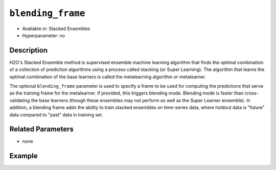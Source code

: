 ``blending_frame``
------------------

- Available in: Stacked Ensembles
- Hyperparameter: no

Description
~~~~~~~~~~~

H2O's Stacked Ensemble method is supervised ensemble machine learning algorithm that finds the optimal combination of a collection of prediction algorithms using a process called stacking (or Super Learning). The algorithm that learns the optimal combination of the base learners is called the metalearning algorithm or metalearner. 

The optional ``blending_frame`` parameter is used to specify a frame to be used for computing the predictions that serve as the training frame for the metalearner. If provided, this triggers blending mode. Blending mode is faster than cross-validating the base learners (though these ensembles may not perform as well as the Super Learner ensemble). In addition, a blending frame adds the ability to train stacked ensembles on time-series data, where holdout data is "future" data compared to "past" data in training set.

Related Parameters
~~~~~~~~~~~~~~~~~~

- none

Example
~~~~~~~

.. example-code::
   .. code-block:: r

    library(h2o)
    h2o.init()

    # import the higgs_train_5k train and test datasets
    higgs <- h2o.importFile("https://s3.amazonaws.com/h2o-public-test-data/smalldata/testng/higgs_train_5k.csv")

    # split the dataset into training and blending frames
    higgs.splits <- h2o.splitFrame(data =  higgs, ratios = .8, seed = 1234)
    train <- higgs.splits[[1]]
    blend <- higgs.splits[[2]]

    # Identify predictors and response
    y <- "response"
    x <- setdiff(names(train), y)

    # Convert the response column in train and test datasets to a factor    
    train[,y] <- as.factor(train[,y])
    blend[,y] <- as.factor(blend[,y])

    # Set number of folds for base learners   
    nfolds <- 3  

    # Train & Cross-validate a GBM model
    my_gbm <- h2o.gbm(x = x,
                      y = y,
                      training_frame = train,
                      distribution = "bernoulli",
                      ntrees = 10,
                      nfolds = nfolds,
                      keep_cross_validation_predictions = TRUE,
                      seed = 1)

    # Train & Cross-validate an RF model
    my_rf <- h2o.randomForest(x = x,
                              y = y,
                              training_frame = train,
                              ntrees = 10,
                              nfolds = nfolds,
                              keep_cross_validation_predictions = TRUE,
                              seed = 1)

    # Train a stacked ensemble using a blending frame
    stack <- h2o.stackedEnsemble(x = x,
                                 y = y,
                                 base_models = list(my_gbm, my_rf),
                                 training_frame = train,
                                 blending_frame = blend,
                                 seed = 1)
    h2o.auc(h2o.performance(stack, blend))
    # [1] 0.7576039

   .. code-block:: python

    import h2o
    from h2o.estimators.random_forest import H2ORandomForestEstimator
    from h2o.estimators.gbm import H2OGradientBoostingEstimator
    from h2o.estimators.stackedensemble import H2OStackedEnsembleEstimator
    h2o.init()

    # import the higgs_train_5k train and test datasets
    higgs = h2o.import_file("https://s3.amazonaws.com/h2o-public-test-data/smalldata/testng/higgs_train_5k.csv")

    # split the dataset into training and blending
    train, blend = higgs.split_frame(ratios = [.8], seed = 1234)

    # Identify predictors and response
    x = train.columns
    y = "response"
    x.remove(y)

    # Convert the response column in train and test datasets to a factor
    train[y] = train[y].asfactor()
    blend[y] = blend[y].asfactor()


    # Set number of folds for base learners
    nfolds = 3

    # Train and cross-validate a GBM model
    my_gbm = H2OGradientBoostingEstimator(distribution="bernoulli",
                                          ntrees=10,
                                          nfolds=nfolds,
                                          fold_assignment="Modulo",
                                          keep_cross_validation_predictions=True,
                                          seed=1)
    my_gbm.train(x=x, y=y, training_frame=train)

    # Train and cross-validate an RF model
    my_rf = H2ORandomForestEstimator(ntrees=50,
                                     nfolds=nfolds,
                                     fold_assignment="Modulo",
                                     keep_cross_validation_predictions=True,
                                     seed=1)
    my_rf.train(x=x, y=y, training_frame=train)

    # Train a stacked ensemble using a blending frame
    stack_blend = H2OStackedEnsembleEstimator(base_models=[my_gbm, my_rf],
                                              seed=1)
    stack_blend.train(x=x, y=y, training_frame=train, blending_frame=blend)
    stack_blend.model_performance(blend).auc()
    # 0.7736312597328088
